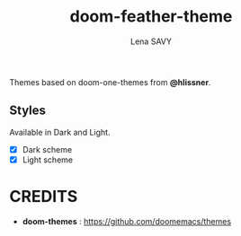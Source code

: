 #+TITLE: doom-feather-theme
#+AUTHOR: Lena SAVY

Themes based on doom-one-themes from *@hlissner*.

** Styles

Available in Dark and Light.

- [X] Dark scheme
- [X] Light scheme

* CREDITS

- *doom-themes* : https://github.com/doomemacs/themes
